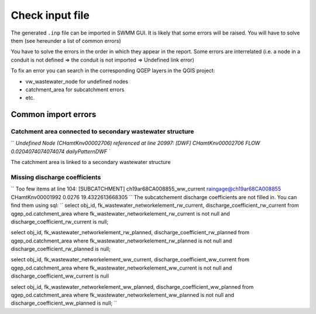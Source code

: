 .. _Check-Input:

Check input file
================

The generated ``.inp`` file can be imported in SWMM GUI. It is likely that some errors will be raised. You will have to solve them (see hereunder a list of common errors)

You have to solve the errors in the order in which they appear in the report. Some errors are interrelated (i.e. a node in a conduit is not defined => the conduit is not imported => Undefined link error)

To fix an error you can search in the corresponding QGEP layers in the QGIS project:

- vw_wastewater_node for undefined nodes
- catchment_area for subcatchment errors
- etc.

.. _Common-Import-Errors:

Common import errors
--------------------

Catchment area connected to secondary wastewater structure
^^^^^^^^^^^^^^^^^^^^^^^^^^^^^^^^^^^^^^^^^^^^^^^^^^^^^^^^^^
``
`Undefined Node (CHamtKnv00002706) referenced at line 20997:
[DWF]
CHamtKnv00002706	FLOW	0.0204074074074074	dailyPatternDWF
``

The catchment area is linked to a secondary wastewater structure

Missing discharge coefficients
^^^^^^^^^^^^^^^^^^^^^^^^^^^^^^
``
Too few items at line 104:
[SUBCATCHMENT]
ch19ar68CA008855_ww_current	raingage@ch19ar68CA008855	CHamtKnv00001992	0.0276		19.4322613668305
``
The subcatchement discharge coefficients are not filled in. 
You can find them using sql:
`` 
select obj_id, fk_wastewater_networkelement_rw_current, discharge_coefficient_rw_current
from qgep_od.catchment_area
where fk_wastewater_networkelement_rw_current is not null and discharge_coefficient_rw_current is null;

select obj_id, fk_wastewater_networkelement_rw_planned, discharge_coefficient_rw_planned
from qgep_od.catchment_area
where fk_wastewater_networkelement_rw_planned is not null and discharge_coefficient_rw_planned is null;

select obj_id, fk_wastewater_networkelement_ww_current, discharge_coefficient_ww_current
from qgep_od.catchment_area
where fk_wastewater_networkelement_ww_current is not null and discharge_coefficient_ww_current is null

select obj_id, fk_wastewater_networkelement_ww_planned, discharge_coefficient_ww_planned
from qgep_od.catchment_area
where fk_wastewater_networkelement_ww_planned is not null and discharge_coefficient_ww_planned is null;
``
